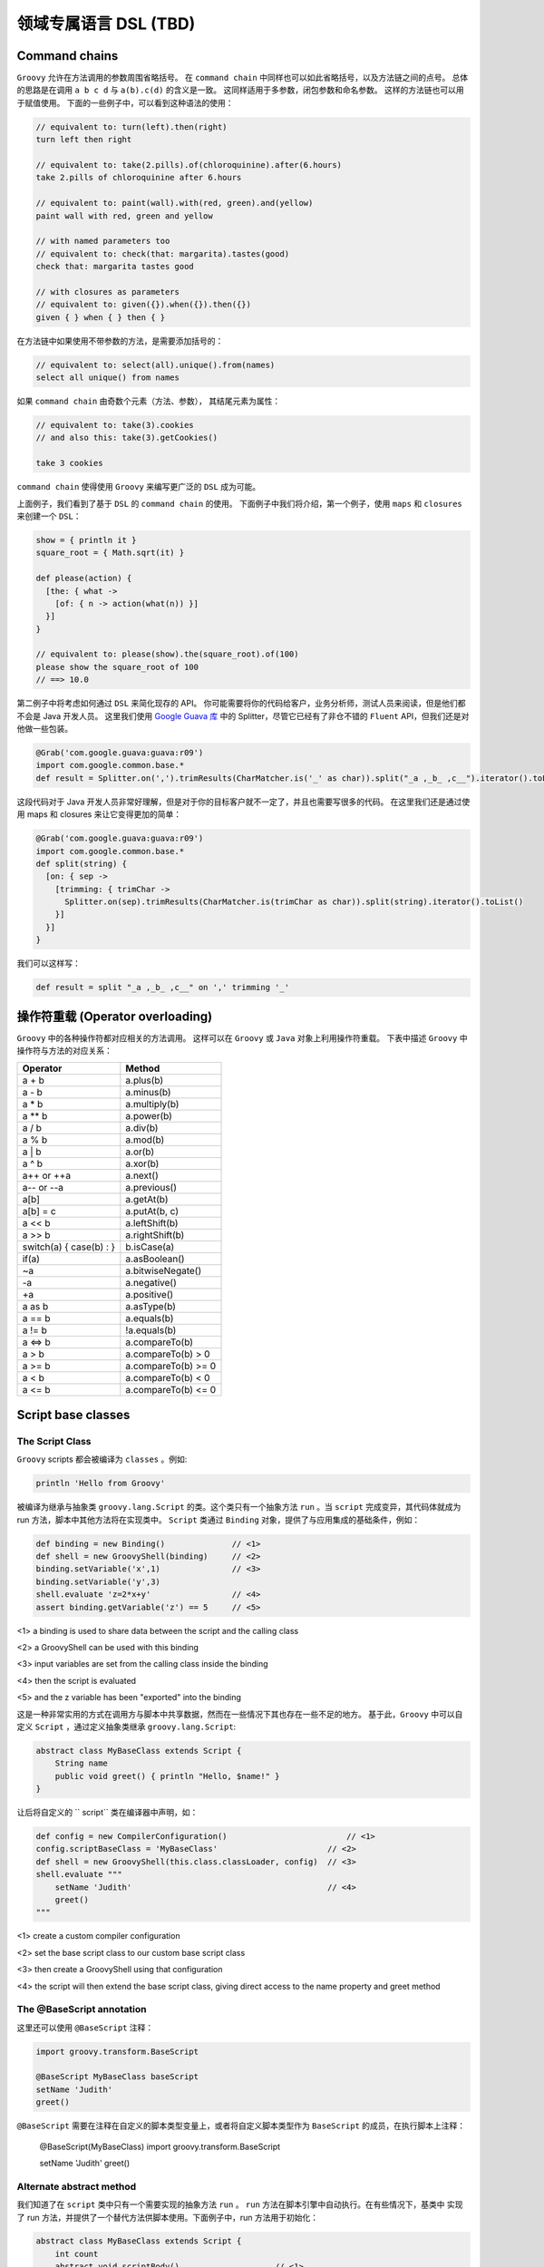 领域专属语言 DSL (TBD)
===========================


Command chains
------------------


``Groovy`` 允许在方法调用的参数周围省略括号。
在 ``command chain`` 中同样也可以如此省略括号，以及方法链之间的点号。
总体的思路是在调用 ``a b c d`` 与 ``a(b).c(d)`` 的含义是一致。
这同样适用于多参数，闭包参数和命名参数。
这样的方法链也可以用于赋值使用。
下面的一些例子中，可以看到这种语法的使用：

.. code-block:: groovy

	// equivalent to: turn(left).then(right)
	turn left then right

	// equivalent to: take(2.pills).of(chloroquinine).after(6.hours)
	take 2.pills of chloroquinine after 6.hours

	// equivalent to: paint(wall).with(red, green).and(yellow)
	paint wall with red, green and yellow

	// with named parameters too
	// equivalent to: check(that: margarita).tastes(good)
	check that: margarita tastes good

	// with closures as parameters
	// equivalent to: given({}).when({}).then({})
	given { } when { } then { }

在方法链中如果使用不带参数的方法，是需要添加括号的：

.. code-block:: groovy

	// equivalent to: select(all).unique().from(names)
	select all unique() from names

如果 ``command chain`` 由奇数个元素（方法、参数），	其结尾元素为属性：

.. code-block:: groovy

	// equivalent to: take(3).cookies
	// and also this: take(3).getCookies()

	take 3 cookies

``command chain`` 使得使用 ``Groovy`` 来编写更广泛的 ``DSL`` 成为可能。

上面例子，我们看到了基于 ``DSL`` 的 ``command chain`` 的使用。
下面例子中我们将介绍，第一个例子，使用 ``maps`` 和 ``closures`` 来创建一个 ``DSL``：
 
.. code-block::  groovy
 
	show = { println it }
	square_root = { Math.sqrt(it) }

	def please(action) {
	  [the: { what ->
	    [of: { n -> action(what(n)) }]
	  }]
	}

	// equivalent to: please(show).the(square_root).of(100)
	please show the square_root of 100
	// ==> 10.0

第二例子中将考虑如何通过 ``DSL`` 来简化现存的 API。
你可能需要将你的代码给客户，业务分析师，测试人员来阅读，但是他们都不会是 Java 开发人员。
这里我们使用 `Google Guava 库 <https://github.com/google/guava>`_ 中的 Splitter，尽管它已经有了非仓不错的 ``Fluent`` API，但我们还是对他做一些包装。

.. code-block::  groovy

	@Grab('com.google.guava:guava:r09')
	import com.google.common.base.*
	def result = Splitter.on(',').trimResults(CharMatcher.is('_' as char)).split("_a ,_b_ ,c__").iterator().toList()

这段代码对于 Java 开发人员非常好理解，但是对于你的目标客户就不一定了，并且也需要写很多的代码。
在这里我们还是通过使用 maps 和 closures 来让它变得更加的简单：

.. code-block:: groovy

	@Grab('com.google.guava:guava:r09')
	import com.google.common.base.*
	def split(string) {
	  [on: { sep ->
	    [trimming: { trimChar ->
	      Splitter.on(sep).trimResults(CharMatcher.is(trimChar as char)).split(string).iterator().toList()
	    }]
	  }]
	}

我们可以这样写：

.. code-block:: groovy


	def result = split "_a ,_b_ ,c__" on ',' trimming '_'


操作符重载 (Operator overloading)
-----------------------------------

``Groovy`` 中的各种操作符都对应相关的方法调用。
这样可以在 ``Groovy`` 或 ``Java`` 对象上利用操作符重载。
下表中描述 ``Groovy`` 中操作符与方法的对应关系：

+--------------------------+---------------------+
| Operator                 | Method              |
+==========================+=====================+
| a + b                    | a.plus(b)           |
+--------------------------+---------------------+
| a - b                    | a.minus(b)          |
+--------------------------+---------------------+
| a * b                    | a.multiply(b)       |
+--------------------------+---------------------+
| a ** b                   |    a.power(b)       |
+--------------------------+---------------------+
| a / b                    |    a.div(b)         |
+--------------------------+---------------------+
| a % b                    |    a.mod(b)         |
+--------------------------+---------------------+
| a | b                    |    a.or(b)          |
+--------------------------+---------------------+
| a ^ b                    |   a.xor(b)          | 
+--------------------------+---------------------+
| a++ or ++a               |    a.next()         |
+--------------------------+---------------------+
| a-- or --a               |    a.previous()     |
+--------------------------+---------------------+
|a[b]                      |    a.getAt(b)       |
+--------------------------+---------------------+
| a[b] = c                 |  a.putAt(b, c)      |
+--------------------------+---------------------+
| a << b                   |  a.leftShift(b)     |
+--------------------------+---------------------+
| a >> b                   |  a.rightShift(b)    |
+--------------------------+---------------------+
| switch(a) { case(b) : }  |  b.isCase(a)        |
+--------------------------+---------------------+
| if(a)                    |    a.asBoolean()    |
+--------------------------+---------------------+
| ~a                       |  a.bitwiseNegate()  |
+--------------------------+---------------------+
| -a                       |    a.negative()     |
+--------------------------+---------------------+
| +a                       |    a.positive()     |
+--------------------------+---------------------+
| a as b                   |    a.asType(b)      |
+--------------------------+---------------------+
| a == b                   |    a.equals(b)      |
+--------------------------+---------------------+
| a != b                   | !a.equals(b)        |
+--------------------------+---------------------+
| a <=> b                  |    a.compareTo(b)   |
+--------------------------+---------------------+
| a > b                    | a.compareTo(b) > 0  |
+--------------------------+---------------------+
| a >= b                   |a.compareTo(b) >= 0  |  
+--------------------------+---------------------+
| a < b                    |a.compareTo(b) < 0   |
+--------------------------+---------------------+
| a <= b                   |a.compareTo(b) <= 0  |
+--------------------------+---------------------+


Script base classes
------------------------

The Script Class
^^^^^^^^^^^^^^^^

``Groovy`` scripts 都会被编译为 ``classes`` 。例如:

.. code-block:: groovy

	println 'Hello from Groovy'

被编译为继承与抽象类 ``groovy.lang.Script`` 的类。这个类只有一个抽象方法 ``run`` 。当 ``script`` 完成变异，其代码体就成为 run 方法，脚本中其他方法将在实现类中。
``Script`` 类通过  ``Binding`` 对象，提供了与应用集成的基础条件，例如：

.. code-block:: groovy

	def binding = new Binding()              // <1>        
	def shell = new GroovyShell(binding)     // <2>
	binding.setVariable('x',1)               // <3>
	binding.setVariable('y',3)
	shell.evaluate 'z=2*x+y'                 // <4>
	assert binding.getVariable('z') == 5     // <5>

<1> a binding is used to share data between the script and the calling class

<2> a GroovyShell can be used with this binding

<3> input variables are set from the calling class inside the binding

<4> then the script is evaluated

<5> and the z variable has been "exported" into the binding

这是一种非常实用的方式在调用方与脚本中共享数据，然而在一些情况下其也存在一些不足的地方。
基于此，``Groovy`` 中可以自定义 ``Script`` ，通过定义抽象类继承 ``groovy.lang.Script``:

.. code-block:: groovy

	abstract class MyBaseClass extends Script {
	    String name
	    public void greet() { println "Hello, $name!" }
	}

让后将自定义的 ``	script`` 类在编译器中声明，如：

.. code-block:: groovy

	def config = new CompilerConfiguration()     		         // <1>                           
	config.scriptBaseClass = 'MyBaseClass'                       // <2>           
	def shell = new GroovyShell(this.class.classLoader, config)  // <3>           
	shell.evaluate """
	    setName 'Judith'                                         // <4>           
	    greet()
	"""

<1> create a custom compiler configuration

<2> set the base script class to our custom base script class

<3> then create a GroovyShell using that configuration

<4> the script will then extend the base script class, giving direct access to the name property and greet method


The @BaseScript annotation
^^^^^^^^^^^^^^^^^^^^^^^^^^

这里还可以使用 ``@BaseScript`` 注释：

.. code-block:: groovy

	import groovy.transform.BaseScript

	@BaseScript MyBaseClass baseScript
	setName 'Judith'
	greet()

``@BaseScript`` 需要在注释在自定义的脚本类型变量上，或者将自定义脚本类型作为 ``BaseScript`` 的成员，在执行脚本上注释：

	@BaseScript(MyBaseClass)
	import groovy.transform.BaseScript

	setName 'Judith'
	greet()


Alternate abstract method
^^^^^^^^^^^^^^^^^^^^^^^^^
我们知道了在 ``script`` 类中只有一个需要实现的抽象方法 ``run`` 。 ``run`` 方法在脚本引擎中自动执行。在有些情况下，基类中
实现了 run 方法，并提供了一个替代方法供脚本使用。下面例子中，run 方法用于初始化：

.. code-block:: groovy

	abstract class MyBaseClass extends Script {
	    int count
	    abstract void scriptBody()                    // <1>                      
	    def run() { 
	        count++                                   // <2>          
	        scriptBody()                              // <3>         
	        count                                     // <4>         
	    }
	}

<1> the base script class should define one (and only one) abstract method

<2> the run method can be overriden and perform a task before executing the script body

<3> run calls the abstract scriptBody method which will delegate to the user script

<4> then it can return something else than the value from the script

If you execute this code:

.. code-block:: groovy

	def result = shell.evaluate """
	    println 'Ok'
	"""
	assert result == 1

你会看到脚本执行后，run 方法将返回 ``1``。
使用 ``parse`` 替代 ``evaluate`` 执行，将会更加清晰，这样可以在同一脚本上执行多次 run 方法：

.. code-block:: groovy

	def script = shell.parse("println 'Ok'")
	assert script.run() == 1
	assert script.run() == 2


Adding properties to numbers
----------------------------	

In Groovy number types are considered equal to any other types.

这样可以通过添加属性或方法来增强 ``numbers``。这样在处理数量计算上会非常便利。详细的增强方式可以查看章节 `extension modules <http://docs.groovy-lang.org/latest/html/documentation/core-metaprogramming.html#_extension_modules>`_ 和 `categories <http://docs.groovy-lang.org/latest/html/documentation/core-metaprogramming.html#categories>`_

这里我们使用 ``TimeCategory``:
 
.. code-block:: groovy

	use(TimeCategory)  {
	    println 1.minute.from.now       		// <1>
	    println 10.hours.ago

	    def someDate = new Date()               // <2> 
	    println someDate - 3.months
	}

<1> using the TimeCategory, a property minute is added to the Integer class

<2> similarily, the months method returns a groovy.time.DatumDependentDuration which can be used in calculus

``Categories`` 是词汇绑定，使得其非常适合定义内部 DSL.


@DelegatesTo
------------

编译期代理策略
^^^^^^^^^^^^^^^^^^

@groovy.lang.DelegatesTo is a documentation and compile-time annotation aimed at:

documenting APIs that use closures as arguments

providing type information for the static type checker and compiler

The Groovy language is a platform of choice for building DSLs. Using closures, it’s quite easy to create custom control structures, as well as it is simple to create builders. Imagine that you have the following code:

``Groovy`` 语言是平台选择来构建 ``DSLs``。使用闭包可以很容易的创建自定义的结构。 想象下面的代码：

.. code-block:: groovy

	email {
	    from 'dsl-guru@mycompany.com'
	    to 'john.doe@waitaminute.com'
	    subject 'The pope has resigned!'
	    body {
	        p 'Really, the pope has resigned!'
	    }
	}

使用构建者策略来实现，使用命名为 ``email`` 方法来接收	一个闭包参数。该方法将代理后续方法（from , to, subject, body）的调用。
body 作为一个方法接收闭包参数，同样也使用构建者策略。

实现构建者通常可以使用下面方式：

.. code-block:: groovy

	def email(Closure cl) {
	    def email = new EmailSpec()
	    def code = cl.rehydrate(email, this, this)
	    code.resolveStrategy = Closure.DELEGATE_ONLY
	    code()
	}

``EmailSpec`` 实现了 ``from, to, ...`` 一系列方法。调用 ``rehydrate`` 拷贝一份闭包用于设置 ``delegate`` , ``owner`` 以及 ``thisObject`` 。
当设置 ``DELEGATE_ONLY`` 时，设置 owner 与 this 就不是很重要，这种情况下只处理闭包的代理。

.. code-block:: groovy

	class EmailSpec {
	    void from(String from) { println "From: $from"}
	    void to(String... to) { println "To: $to"}
	    void subject(String subject) { println "Subject: $subject"}
	    void body(Closure body) {
	        def bodySpec = new BodySpec()
	        def code = body.rehydrate(bodySpec, this, this)
	        code.resolveStrategy = Closure.DELEGATE_ONLY
	        code()
	    }
	}

``EmailSpec`` 中 body 方法接收一个闭包，先拷贝，再执行。
这种方式在 ``Groovy`` 中被称为构建者模式。

One of the problems with the code that we’ve shown is that the user of the email method doesn’t have any information about the methods that he’s allowed to call inside the closure. The only possible information is from the method documentation. There are two issues with this: first of all, documentation is not always written, and if it is, it’s not always available (javadoc not downloaded, for example). Second, it doesn’t help IDEs. What would be really interesting, here, is for IDEs to help the developer by suggesting, once they are in the closure body, methods that exist on the email class.

Moreover, if the user calls a method in the closure which is not defined by the EmailSpec class, the IDE should at least issue a warning (because it’s very likely that it will break at runtime).

One more problem with the code above is that it is not compatible with static type checking. Type checking would let the user know if a method call is authorized at compile time instead of runtime, but if you try to perform type checking on this code:

.. code-block:: groovy

	email {
	    from 'dsl-guru@mycompany.com'
	    to 'john.doe@waitaminute.com'
	    subject 'The pope has resigned!'
	    body {
	        p 'Really, the pope has resigned!'
	    }
	}

Then the type checker will know that there’s an email method accepting a Closure, but it will complain for every method call inside the closure, because from, for example, is not a method which is defined in the class. Indeed, it’s defined in the EmailSpec class and it has absolutely no hint to help it knowing that the closure delegate will, at runtime, be of type EmailSpec:

.. code-block:: groovy

	@groovy.transform.TypeChecked
	void sendEmail() {
	    email {
	        from 'dsl-guru@mycompany.com'
	        to 'john.doe@waitaminute.com'
	        subject 'The pope has resigned!'
	        body {
	            p 'Really, the pope has resigned!'
	        }
	    }
	}

will fail compilation with errors like this one:

.. note:: 

	[Static type checking] - Cannot find matching method MyScript#from(java.lang.String). Please check if the declared type is right and if the method exists.
	 @ line 31, column 21.
	                       from 'dsl-guru@mycompany.com'


@DelegatesTo
^^^^^^^^^^^^^^^

For those reasons, Groovy 2.1 introduced a new annotation named @DelegatesTo. The goal of this annotation is to solve both the documentation issue, that will let your IDE know about the expected methods in the closure body, and it will also solve the type checking issue, by giving hints to the compiler about what are the potential receivers of method calls in the closure body.

The idea is to annotate the Closure parameter of the email method:

.. code-block:: groovy

	def email(@DelegatesTo(EmailSpec) Closure cl) {
	    def email = new EmailSpec()
	    def code = cl.rehydrate(email, this, this)
	    code.resolveStrategy = Closure.DELEGATE_ONLY
	    code()
	}

What we’ve done here is telling the compiler (or the IDE) that when the method will be called with a closure, the delegate of this closure will be set to an object of type email. But there is still a problem: the default delegation strategy is not the one which is used in our method. So we will give more information and tell the compiler (or the IDE) that the delegation strategy is also changed:

.. code-block:: groovy

	def email(@DelegatesTo(strategy=Closure.DELEGATE_ONLY, value=EmailSpec) Closure cl) {
	    def email = new EmailSpec()
	    def code = cl.rehydrate(email, this, this)
	    code.resolveStrategy = Closure.DELEGATE_ONLY
	    code()
	}

Now, both the IDE and the type checker (if you are using @TypeChecked) will be aware of the delegate and the delegation strategy. This is very nice because it will both allow the IDE to provide smart completion, but it will also remove errors at compile time that exist only because the behaviour of the program is normally only known at runtime!

The following code will now pass compilation:

.. code-block:: groovy

	@TypeChecked
	void doEmail() {
	    email {
	        from 'dsl-guru@mycompany.com'
	        to 'john.doe@waitaminute.com'
	        subject 'The pope has resigned!'
	        body {
	            p 'Really, the pope has resigned!'
	        }
	    }
	}


DelegatesTo modes
^^^^^^^^^^^^^^^^^


@DelegatesTo supports multiple modes that we will describe with examples in this section.


Simple delegation
""""""""""""""""""""""


In this mode, the only mandatory parameter is the value which says to which class we delegate calls. Nothing more. We’re telling the compiler that the type of the delegate will always be of the type documented by @DelegatesTo (note that it can be a subclass, but if it is, the methods defined by the subclass will not be visible to the type checker).

.. code-block:: groovy

	void body(@DelegatesTo(BodySpec) Closure cl) {
	    // ...
	}


Delegation strategy
"""""""""""""""""""""

In this mode, you must specify both the delegate class and a delegation strategy. This must be used if the closure will not be called with the default delegation strategy, which is Closure.OWNER_FIRST.

.. code-block:: groovy

	void body(@DelegatesTo(strategy=Closure.DELEGATE_ONLY, value=BodySpec) Closure cl) {
	    // ...
	}


Delegate to parameter
""""""""""""""""""""""


In this variant, we will tell the compiler that we are delegating to another parameter of the method. Take the following code:

.. code-block:: groovy

	def exec(Object target, Closure code) {
	   def clone = code.rehydrate(target, this, this)
	   clone()
	}

Here, the delegate which will be used is not created inside the exec method. In fact, we take an argument of the method and delegate to it. Usage may look like this:

.. code-block:: groovy

	def email = new Email()
	exec(email) {
	   from '...'
	   to '...'
	   send()
	}

Each of the method calls are delegated to the email parameter. This is a widely used pattern which is also supported by @DelegatesTo using a companion annotation:

.. code-block:: groovy

	def exec(@DelegatesTo.Target Object target, @DelegatesTo Closure code) {
	   def clone = code.rehydrate(target, this, this)
	   clone()
	}

A closure is annotated with @DelegatesTo, but this time, without specifying any class. Instead, we’re annotating another parameter with @DelegatesTo.Target. The type of the delegate is then determined at compile time. One could think that we are using the parameter type, which in this case is Object but this is not true. Take this code:

.. code-block:: groovy

	class Greeter {
	   void sayHello() { println 'Hello' }
	}
	def greeter = new Greeter()
	exec(greeter) {
	   sayHello()
	}

Remember that this works out of the box without having to annotate with @DelegatesTo. However, to make the IDE aware of the delegate type, or the type checker aware of it, we need to add @DelegatesTo. And in this case, it will now that the Greeter variable is of type Greeter, so it will not report errors on the sayHello method even if the exec method doesn’t explicitly define the target as of type Greeter. This is a very powerful feature, because it prevents you from writing multiple versions of the same exec method for different receiver types!

In this mode, the @DelegatesTo annotation also supports the strategy parameter that we’ve described upper.

5.3.4. Multiple closures

In the previous example, the exec method accepted only one closure, but you may have methods that take multiple closures:

void fooBarBaz(Closure foo, Closure bar, Closure baz) {
    ...
}
Then nothing prevents you from annotating each closure with @DelegatesTo:

class Foo { void foo(String msg) { println "Foo ${msg}!" } }
class Bar { void bar(int x) { println "Bar ${x}!" } }
class Baz { void baz(Date d) { println "Baz ${d}!" } }

void fooBarBaz(@DelegatesTo(Foo) Closure foo, @DelegatesTo(Bar) Closure bar, @DelegatesTo(Baz) Closure baz) {
   ...
}
But more importantly, if you have multiple closures and multiple arguments, you can use several targets:

void fooBarBaz(
    @DelegatesTo.Target('foo') foo,
    @DelegatesTo.Target('bar') bar,
    @DelegatesTo.Target('baz') baz,

    @DelegatesTo(target='foo') Closure cl1,
    @DelegatesTo(target='bar') Closure cl2,
    @DelegatesTo(target='baz') Closure cl3) {
    cl1.rehydrate(foo, this, this).call()
    cl2.rehydrate(bar, this, this).call()
    cl3.rehydrate(baz, this, this).call()
}

def a = new Foo()
def b = new Bar()
def c = new Baz()
fooBarBaz(
    a, b, c,
    { foo('Hello') },
    { bar(123) },
    { baz(new Date()) }
)
At this point, you may wonder why we don’t use the parameter names as references. The reason is that the information (the parameter name) is not always available (it’s a debug-only information), so it’s a limitation of the JVM.
5.3.5. Delegating to a generic type

In some situations, it is interesting to instruct the IDE or the compiler that the delegate type will not be a parameter but a generic type. Imagine a configurator that runs on a list of elements:

public <T> void configure(List<T> elements, Closure configuration) {
   elements.each { e->
      def clone = configuration.rehydrate(e, this, this)
      clone.resolveStrategy = Closure.DELEGATE_FIRST
      clone.call()
   }
}
Then this method can be called with any list like this:

@groovy.transform.ToString
class Realm {
   String name
}
List<Realm> list = []
3.times { list << new Realm() }
configure(list) {
   name = 'My Realm'
}
assert list.every { it.name == 'My Realm' }
To let the type checker and the IDE know that the configure method calls the closure on each element of the list, you need to use @DelegatesTo differently:

public <T> void configure(
    @DelegatesTo.Target List<T> elements,
    @DelegatesTo(strategy=Closure.DELEGATE_FIRST, genericTypeIndex=0) Closure configuration) {
   def clone = configuration.rehydrate(e, this, this)
   clone.resolveStrategy = Closure.DELEGATE_FIRST
   clone.call()
}
@DelegatesTo takes an optional genericTypeIndex argument that tells what is the index of the generic type that will be used as the delegate type. This must be used in conjunction with @DelegatesTo.Target and the index starts at 0. In the example above, that means that the delegate type is resolved against List<T>, and since the generic type at index 0 is T and inferred as a Realm, the type checker infers that the delegate type will be of type Realm.

We’re using a genericTypeIndex instead of a placeholder (T) because of JVM limitations.
5.3.6. Delegating to an arbitrary type

It is possible that none of the options above can represent the type you want to delegate to. For example, let’s define a mapper class which is parametrized with an object and defines a map method which returns an object of another type:

class Mapper<T,U> {                             
    final T value                               
    Mapper(T value) { this.value = value }
    U map(Closure<U> producer) {                
        producer.delegate = value
        producer()
    }
}
The mapper class takes two generic type arguments: the source type and the target type
The source object is stored in a final field
The map method asks to convert the source object to a target object
As you can see, the method signature from map does not give any information about what object will be manipulated by the closure. Reading the method body, we know that it will be the value which is of type T, but T is not found in the method signature, so we are facing a case where none of the available options for @DelegatesTo is suitable. For example, if we try to statically compile this code:

def mapper = new Mapper<String,Integer>('Hello')
assert mapper.map { length() } == 5
Then the compiler will fail with:

Static type checking] - Cannot find matching method TestScript0#length()
In that case, you can use the type member of the @DelegatesTo annotation to reference T as a type token:

class Mapper<T,U> {
    final T value
    Mapper(T value) { this.value = value }
    U map(@DelegatesTo(type="T") Closure<U> producer) {  
        producer.delegate = value
        producer()
    }
}
The @DelegatesTo annotation references a generic type which is not found in the method signature
Note that you are not limited to generic type tokens. The type member can be used to represent complex types, such as List<T> or Map<T,List<U>>. The reason why you should use that in last resort is that the type is only checked when the type checker finds usage of @DelegatesTo, not when the annotated method itself is compiled. This means that type safety is only ensured at the call site. Additionally, compilation will be slower (though probably unnoticeable for most cases).

6. Compilation customizers

6.1. Introduction

Whether you are using groovyc to compile classes or a GroovyShell, for example, to execute scripts, under the hood, a compiler configuration is used. This configuration holds information like the source encoding or the classpath but it can also be used to perform more operations like adding imports by default, applying AST transformations transparently or disabling global AST transformations.

The goal of compilation customizers is to make those common tasks easy to implement. For that, the CompilerConfiguration class is the entry point. The general schema will always be based on the following code:

import org.codehaus.groovy.control.CompilerConfiguration
// create a configuration
def config = new CompilerConfiguration()
// tweak the configuration
config.addCompilationCustomizers(...)
// run your script
def shell = new GroovyShell(config)
shell.evaluate(script)
Compilation customizers must extend the org.codehaus.groovy.control.customizers.CompilationCustomizer class. A customizer works:

on a specific compilation phase

on every class node being compiled

You can implement your own compilation customizer but Groovy includes some of the most common operations.

6.2. Import customizer

Using this compilation customizer, your code will have imports added transparently. This is in particular useful for scripts implementing a DSL where you want to avoid users from having to write imports. The import customizer will let you add all the variants of imports the Groovy language allows, that is:

class imports, optionally aliased

star imports

static imports, optionally aliased

static star imports

import org.codehaus.groovy.control.customizers.ImportCustomizer

def icz = new ImportCustomizer()
// "normal" import
icz.addImports('java.util.concurrent.atomic.AtomicInteger', 'java.util.concurrent.ConcurrentHashMap')
// "aliases" import
icz.addImport('CHM', 'java.util.concurrent.ConcurrentHashMap')
// "static" import
icz.addStaticImport('java.lang.Math', 'PI') // import static java.lang.Math.PI
// "aliased static" import
icz.addStaticImport('pi', 'java.lang.Math', 'PI') // import static java.lang.Math.PI as pi
// "star" import
icz.addStarImports 'java.util.concurrent' // import java.util.concurrent.*
// "static star" import
icz.addStaticStars 'java.lang.Math' // import static java.lang.Math.*
A detailed description of all shortcuts can be found in org.codehaus.groovy.control.customizers.ImportCustomizer

6.3. AST transformation customizer

The AST transformation customizer is meant to apply AST transformations transparently. Unlike global AST transformations that apply on every class beeing compiled as long as the transform is found on classpath (which has drawbacks like increasing the compilation time or side effects due to transformations applied where they should not), the customizer will allow you to selectively apply a transform only for specific scripts or classes.

As an example, let’s say you want to be able to use @Log in a script. The problem is that @Log is normally applied on a class node and a script, by definition, doesn’t require one. But implementation wise, scripts are classes, it’s just that you cannot annotate this implicit class node with @Log. Using the AST customizer, you have a workaround to do it:

import org.codehaus.groovy.control.customizers.ASTTransformationCustomizer
import groovy.util.logging.Log

def acz = new ASTTransformationCustomizer(Log)
config.addCompilationCustomizers(acz)
That’s all! Internally, the @Log AST transformation is applied to every class node in the compilation unit. This means that it will be applied to the script, but also to classes defined within the script.

If the AST transformation that you are using accepts parameters, you can use parameters in the constructor too:

def acz = new ASTTransformationCustomizer(Log, value: 'LOGGER')
// use name 'LOGGER' instead of the default 'log'
config.addCompilationCustomizers(acz)
As the AST transformation customizers works with objects instead of AST nodes, not all values can be converted to AST transformation parameters. For example, primitive types are converted to ConstantExpression (that is LOGGER is converted to new ConstantExpression('LOGGER'), but if your AST transformation takes a closure as an argument, then you have to give it a ClosureExpression, like in the following example:

def configuration = new CompilerConfiguration()
def expression = new AstBuilder().buildFromCode(CompilePhase.CONVERSION) { -> true }.expression[0]
def customizer = new ASTTransformationCustomizer(ConditionalInterrupt, value: expression, thrown: SecurityException)
configuration.addCompilationCustomizers(customizer)
def shell = new GroovyShell(configuration)
shouldFail(SecurityException) {
    shell.evaluate("""
        // equivalent to adding @ConditionalInterrupt(value={true}, thrown: SecurityException)
        class MyClass {
            void doIt() { }
        }
        new MyClass().doIt()
    """)
}
For a complete list of options, please refer to org.codehaus.groovy.control.customizers.ASTTransformationCustomizer

6.4. Secure AST customizer

This customizer will allow the developer of a DSL to restrict the grammar of the language, to prevent users from using some constructs, for example. It is only ``secure'' in that sense only and it is very important to understand that it does not replace a security manager. The only reason for it to exist is to limit the expressiveness of the language. This customizer only works at the AST (abstract syntax tree) level, not at runtime! It can be strange at first glance, but it makes much more sense if you think of Groovy as a platform to build DSLs. You may not want a user to have a complete language at hand. In the example below, we will demonstrate it using an example of language that only allows arithmetic operations, but this customizer allows you to:

allow/disallow creation of closures

allow/disallow imports

allow/disallow package definition

allow/disallow definition of methods

restrict the receivers of method calls

restrict the kind of AST expressions a user can use

restrict the tokens (grammar-wise) a user can use

restrict the types of the constants that can be used in code

For all those features, the secure AST customizer works using either a whitelist (list of elements that are allowed) or a blacklist (list of elements that are disallowed). For each type of feature (imports, tokens, …) you have the choice to use either a whitelist or a blacklist, but you can mix whitelists and blacklists for distinct features. In general, you will choose whitelists (disallow all, allow selected).

import org.codehaus.groovy.control.customizers.SecureASTCustomizer
import static org.codehaus.groovy.syntax.Types.* 

def scz = new SecureASTCustomizer()
scz.with {
    closuresAllowed = false // user will not be able to write closures
    methodDefinitionAllowed = false // user will not be able to define methods
    importsWhitelist = [] // empty whitelist means imports are disallowed
    staticImportsWhitelist = [] // same for static imports
    staticStarImportsWhitelist = ['java.lang.Math'] // only java.lang.Math is allowed
    // the list of tokens the user can find
    // constants are defined in org.codehaus.groovy.syntax.Types
    tokensWhitelist = [ 
            PLUS,
            MINUS,
            MULTIPLY,
            DIVIDE,
            MOD,
            POWER,
            PLUS_PLUS,
            MINUS_MINUS,
            COMPARE_EQUAL,
            COMPARE_NOT_EQUAL,
            COMPARE_LESS_THAN,
            COMPARE_LESS_THAN_EQUAL,
            COMPARE_GREATER_THAN,
            COMPARE_GREATER_THAN_EQUAL,
    ].asImmutable()
    // limit the types of constants that a user can define to number types only
    constantTypesClassesWhiteList = [ 
            Integer,
            Float,
            Long,
            Double,
            BigDecimal,
            Integer.TYPE,
            Long.TYPE,
            Float.TYPE,
            Double.TYPE
    ].asImmutable()
    // method calls are only allowed if the receiver is of one of those types
    // be careful, it's not a runtime type!
    receiversClassesWhiteList = [ 
            Math,
            Integer,
            Float,
            Double,
            Long,
            BigDecimal
    ].asImmutable()
}
use for token types from org.codehaus.groovy.syntax.Types
you can use class literals here
If what the secure AST customizer provides out of the box isn’t enough for your needs, before creating your own compilation customizer, you might be interested in the expression and statement checkers that the AST customizer supports. Basically, it allows you to add custom checks on the AST tree, on expressions (expression checkers) or statements (statement checkers). For this, you must implement org.codehaus.groovy.control.customizers.SecureASTCustomizer.StatementChecker or org.codehaus.groovy.control.customizers.SecureASTCustomizer.ExpressionChecker.

Those interfaces define a single method called isAuthorized, returning a boolean, and taking a Statement (or Expression) as a parameter. It allows you to perform complex logic over expressions or statements to tell if a user is allowed to do it or not.

For example, there’s no predefined configuration flag in the customizer which will let you prevent people from using an attribute expression. Using a custom checker, it is trivial:

def scz = new SecureASTCustomizer()
def checker = { expr ->
    !(expr instanceof AttributeExpression)
} as SecureASTCustomizer.ExpressionChecker
scz.addExpressionCheckers(checker)
Then we can make sure that this works by evaluating a simple script:

new GroovyShell(config).evaluate '''
    class A {
        int val
    }
    
    def a = new A(val: 123)
    a.@val 
'''
will fail compilation
Statements can be checked using org.codehaus.groovy.control.customizers.SecureASTCustomizer.StatementChecker Expressions can be checked using org.codehaus.groovy.control.customizers.SecureASTCustomizer.ExpressionChecker

6.5. Source aware customizer

This customizer may be used as a filter on other customizers. The filter, in that case, is the org.codehaus.groovy.control.SourceUnit. For this, the source aware customizer takes another customizer as a delegate, and it will apply customization of that delegate only and only if predicates on the source unit match.

SourceUnit gives you access to multiple things but in particular the file being compiled (if compiling from a file, of course). It gives you the potential to perform operation based on the file name, for example. Here is how you would create a source aware customizer:

import org.codehaus.groovy.control.customizers.SourceAwareCustomizer
import org.codehaus.groovy.control.customizers.ImportCustomizer

def delegate = new ImportCustomizer()
def sac = new SourceAwareCustomizer(delegate)
Then you can use predicates on the source aware customizer:

// the customizer will only be applied to classes contained in a file name ending with 'Bean'
sac.baseNameValidator = { baseName ->
    baseName.endsWith 'Bean'
}

// the customizer will only be applied to files which extension is '.spec'
sac.extensionValidator = { ext -> ext == 'spec' }

// source unit validation
// allow compilation only if the file contains at most 1 class
sac.sourceUnitValidator = { SourceUnit sourceUnit -> sourceUnit.AST.classes.size() == 1 }

// class validation
// the customizer will only be applied to classes ending with 'Bean'
sac.classValidator = { ClassNode cn -> cn.endsWith('Bean') }
6.6. Customizer builder

If you are using compilation customizers in Groovy code (like the examples above) then you can use an alternative syntax to customize compilation. A builder (org.codehaus.groovy.control.customizers.builder.CompilerCustomizationBuilder) simplifies the creation of customizers using a hierarchical DSL.

import org.codehaus.groovy.control.CompilerConfiguration
import static org.codehaus.groovy.control.customizers.builder.CompilerCustomizationBuilder.withConfig 

def conf = new CompilerConfiguration()
withConfig(conf) {
    // ... 
}
static import of the builder method
configuration goes here
The code sample above shows how to use the builder. A static method, withConfig, takes a closure corresponding to the builder code, and automatically registers compilation customizers to the configuration. Every compilation customizer available in the distribution can be configured this way:

6.6.1. Import customizer

withConfig(configuration) {
   imports { // imports customizer
      normal 'my.package.MyClass' // a normal import
      alias 'AI', 'java.util.concurrent.atomic.AtomicInteger' // an aliased import
      star 'java.util.concurrent' // star imports
      staticMember 'java.lang.Math', 'PI' // static import
      staticMember 'pi', 'java.lang.Math', 'PI' // aliased static import
   }
}
6.6.2. AST transformation customizer

withConfig(conf) {
   ast(Log) 
}

withConfig(conf) {
   ast(Log, value: 'LOGGER') 
}
apply @Log transparently
apply @Log with a different name for the logger
6.6.3. Secure AST customizer

withConfig(conf) {
   secureAst {
       closuresAllowed = false
       methodDefinitionAllowed = false
   }
}
6.6.4. Source aware customizer

withConfig(configuration){
    source(extension: 'sgroovy') {
        ast(CompileStatic) 
    }
}

withConfig(configuration){
    source(extensions: ['sgroovy','sg']) {
        ast(CompileStatic) 
    }
}

withConfig(configuration) {
    source(extensionValidator: { it.name in ['sgroovy','sg']}) {
        ast(CompileStatic) 
    }
}

withConfig(configuration) {
    source(basename: 'foo') {
        ast(CompileStatic) 
    }
}

withConfig(configuration) {
    source(basenames: ['foo', 'bar']) {
        ast(CompileStatic) 
    }
}

withConfig(configuration) {
    source(basenameValidator: { it in ['foo', 'bar'] }) {
        ast(CompileStatic) 
    }
}

withConfig(configuration) {
    source(unitValidator: { unit -> !unit.AST.classes.any { it.name == 'Baz' } }) {
        ast(CompileStatic) 
    }
}
apply CompileStatic AST annotation on .sgroovy files
apply CompileStatic AST annotation on .sgroovy or .sg files
apply CompileStatic AST annotation on files whose name is 'foo'
apply CompileStatic AST annotation on files whose name is 'foo' or 'bar'
apply CompileStatic AST annotation on files that do not contain a class named 'Baz'
6.6.5. Inlining a customizer

Inlined customizer allows you to write a compilation customizer directly, without having to create a class for it.

withConfig(configuration) {
    inline(phase:'CONVERSION') { source, context, classNode ->  
        println "visiting $classNode"                           
    }
}
define an inlined customizer which will execute at the CONVERSION phase
prints the name of the class node being compiled
6.6.6. Multiple customizers

Of course, the builder allows you to define multiple customizers at once:

withConfig(configuration) {
   ast(ToString)
   ast(EqualsAndHashCode)
}
6.7. Config script flag

So far, we have described how you can customize compilation using a CompilationConfiguration class, but this is only possible if you embed Groovy and that you create your own instances of CompilerConfiguration (then use it to create a GroovyShell, GroovyScriptEngine, …).

If you want it to be applied on the classes you compile with the normal Groovy compiler (that is to say with  groovyc, ant or gradle, for example), it is possible to use a compilation flag named configscript that takes a Groovy configuration script as argument.

This script gives you access to the CompilerConfiguration instance before the files are compiled (exposed into the configuration script as a variable named configuration), so that you can tweak it.

It also transparently integrates the compiler configuration builder above. As an example, let’s see how you would activate static compilation by default on all classes.

6.7.1. Static compilation by default

Normally, classes in Groovy are compiled with a dynamic runtime. You can activate static compilation by placing an annotation named @CompileStatic on any class. Some people would like to have this mode activated by default, that is to say not having to annotated classes. Using configscript, this is possible. First of all, you need to create a file named config.groovy into src/conf with the following contents:

withConfig(configuration) { 
   ast(groovy.transform.CompileStatic)
}
configuration references a CompilerConfiguration instance
That is actually all you need. You don’t have to import the builder, it’s automatically exposed in the script. Then, compile your files using the following command line:

groovyc -configscript src/conf/config.groovy src/main/groovy/MyClass.groovy
We strongly recommend you to separate configuration files from classes, hence why we suggest using the src/main and src/conf directories above.

6.8. AST transformations

If:

runtime metaprogramming doesn’t allow you do do what you want

you need to improve the performance of the execution of your DSLs

you want to leverage the same syntax as Groovy but with different semantics

you want to improve support for type checking in your DSLs

Then AST transformations are the way to go. Unlike the techniques used so far, AST transformations are meant to change or generate code before it is compiled to bytecode. AST transformations are capable of adding new methods at compile time for example, or totally changing the body of a method based on your needs. They are a very powerful tool but also come at the price of not being easy to write. For more information about AST transformations, please take a look at the compile-time metaprogramming section of this manual.

7. Custom type checking extensions

It may be interesting, in some circumstances, to provide feedback about wrong code to the user as soon as possible, that is to say when the DSL script is compiled, rather than having to wait for the execution of the script. However, this is not often possible with dynamic code. Groovy actually provides a practical answer to this known as type checking extensions.

8. Builders

(TBD)

8.1. Creating a builder

(TBD)

8.1.1. BuilderSupport

(TBD)

8.1.2. FactoryBuilderSupport

(TBD)

8.2. Existing builders

(TBD)

8.2.1. MarkupBuilder

See Creating Xml - MarkupBuilder.

8.2.2. StreamingMarkupBuilder

See Creating Xml - StreamingMarkupBuilder.

8.2.3. SaxBuilder

A builder for generating Simple API for XML (SAX) events.

If you have the following SAX handler:

class LogHandler extends org.xml.sax.helpers.DefaultHandler {

    String log = ''

    void startElement(String uri, String localName, String qName, org.xml.sax.Attributes attributes) {
        log += "Start Element: $localName, "
    }

    void endElement(String uri, String localName, String qName) {
        log += "End Element: $localName, "
    }
}
You can use SaxBuilder to generate SAX events for the handler like this:

def handler = new LogHandler()
def builder = new groovy.xml.SAXBuilder(handler)

builder.root() {
    helloWorld()
}
And then check that everything worked as expected:

assert handler.log == 'Start Element: root, Start Element: helloWorld, End Element: helloWorld, End Element: root, '
8.2.4. StaxBuilder

A Groovy builder that works with Streaming API for XML (StAX) processors.

Here is a simple example using the StAX implementation of Java to generate XML:

def factory = javax.xml.stream.XMLOutputFactory.newInstance()
def writer = new StringWriter()
def builder = new groovy.xml.StaxBuilder(factory.createXMLStreamWriter(writer))

builder.root(attribute:1) {
    elem1('hello')
    elem2('world')
}

assert writer.toString() == '<?xml version="1.0" ?><root attribute="1"><elem1>hello</elem1><elem2>world</elem2></root>'
An external library such as Jettison can be used as follows:

@Grab('org.codehaus.jettison:jettison:1.3.3')
import org.codehaus.jettison.mapped.*

def writer = new StringWriter()
def mappedWriter = new MappedXMLStreamWriter(new MappedNamespaceConvention(), writer)
def builder = new groovy.xml.StaxBuilder(mappedWriter)

builder.root(attribute:1) {
     elem1('hello')
     elem2('world')
}

assert writer.toString() == '{"root":{"@attribute":"1","elem1":"hello","elem2":"world"}}'
8.2.5. DOMBuilder

A builder for parsing HTML, XHTML and XML into a W3C DOM tree.

For example this XML String:

String recordsXML = '''
    <records>
      <car name='HSV Maloo' make='Holden' year='2006'>
        <country>Australia</country>
        <record type='speed'>Production Pickup Truck with speed of 271kph</record>
      </car>
      <car name='P50' make='Peel' year='1962'>
        <country>Isle of Man</country>
        <record type='size'>Smallest Street-Legal Car at 99cm wide and 59 kg in weight</record>
      </car>
      <car name='Royale' make='Bugatti' year='1931'>
        <country>France</country>
        <record type='price'>Most Valuable Car at $15 million</record>
      </car>
    </records>'''
Can be parsed into a DOM tree with a DOMBuilder like this:

def reader = new StringReader(recordsXML)
def doc = groovy.xml.DOMBuilder.parse(reader)
And then processed further e.g. by using DOMCategory:

def records = doc.documentElement
use(groovy.xml.dom.DOMCategory) {
    assert records.car.size() == 3
}
8.2.6. NodeBuilder

NodeBuilder is used for creating nested trees of Node objects for handling arbitrary data. To create a simple user list you use a NodeBuilder like this:

def nodeBuilder = new NodeBuilder()
def userlist = nodeBuilder.userlist {
    user(id: '1', firstname: 'John', lastname: 'Smith') {
        address(type: 'home', street: '1 Main St.', city: 'Springfield', state: 'MA', zip: '12345')
        address(type: 'work', street: '2 South St.', city: 'Boston', state: 'MA', zip: '98765')
    }
    user(id: '2', firstname: 'Alice', lastname: 'Doe')
}
Now you can process the data further, e.g. by using GPath expressions:

assert userlist.user.@firstname.join(', ') == 'John, Alice'
assert userlist.user.find { it.@lastname == 'Smith' }.address.size() == 2
8.2.7. JsonBuilder

Groovys JsonBuilder makes it easy to create Json. For example to create this Json string:

String carRecords = '''
    {
        "records": {
        "car": {
            "name": "HSV Maloo",
            "make": "Holden",
            "year": 2006,
            "country": "Australia",
            "record": {
              "type": "speed",
              "description": "production pickup truck with speed of 271kph"
            }
          }
      }
    }
'''
you can use a JsonBuilder like this:

JsonBuilder builder = new JsonBuilder()
builder.records {
  car {
        name 'HSV Maloo'
        make 'Holden'
        year 2006
        country 'Australia'
        record {
            type 'speed'
            description 'production pickup truck with speed of 271kph'
        }
  }
}
String json = JsonOutput.prettyPrint(builder.toString())
We use JsonUnit to check that the builder produced the expected result:

JsonAssert.assertJsonEquals(json, carRecords)
8.2.8. StreamingJsonBuilder

Unlike JsonBuilder which creates a data structure in memory, which is handy in those situations where you want to alter the structure programmatically before output, StreamingJsonBuilder directly streams to a writer without any intermediate memory data structure. If you do not need to modify the structure and want a more memory-efficient approach, use StreamingJsonBuilder.

The usage of StreamingJsonBuilder is similar to JsonBuilder. In order to create this Json string:

String carRecords = '''
    {
        "records": {
        "car": {
            "name": "HSV Maloo",
            "make": "Holden",
            "year": 2006,
            "country": "Australia",
            "record": {
              "type": "speed",
              "description": "production pickup truck with speed of 271kph"
            }
          }
      }
    }
'''
you use a StreamingJsonBuilder like this:

StringWriter writer = new StringWriter()
StreamingJsonBuilder builder = new StreamingJsonBuilder(writer)
builder.records {
  car {
        name 'HSV Maloo'
        make 'Holden'
        year 2006
        country 'Australia'
        record {
            type 'speed'
            description 'production pickup truck with speed of 271kph'
        }
  }
}
String json = JsonOutput.prettyPrint(writer.toString())
We use JsonUnit to check the expected result:

JsonAssert.assertJsonEquals(json, carRecords)
8.2.9. SwingBuilder

SwingBuilder allows you to create full-fledged Swing GUIs in a declarative and concise fashion. It accomplishes this by employing a common idiom in Groovy, builders. Builders handle the busywork of creating complex objects for you, such as instantiating children, calling Swing methods, and attaching these children to their parents. As a consequence, your code is much more readable and maintainable, while still allowing you access to the full range of Swing components.

Here’s a simple example of using SwingBuilder:

import groovy.swing.SwingBuilder
import java.awt.BorderLayout as BL

count = 0
new SwingBuilder().edt {
  frame(title: 'Frame', size: [300, 300], show: true) {
    borderLayout()
    textlabel = label(text: 'Click the button!', constraints: BL.NORTH)
    button(text:'Click Me',
         actionPerformed: {count++; textlabel.text = "Clicked ${count} time(s)."; println "clicked"}, constraints:BL.SOUTH)
  }
}
Here is what it will look like:

SwingBuilder001
This hierarchy of components would normally be created through a series of repetitive instantiations, setters, and finally attaching this child to its respective parent. Using SwingBuilder, however, allows you to define this hierarchy in its native form, which makes the interface design understandable simply by reading the code.

The flexibility shown here is made possible by leveraging the many programming features built-in to Groovy, such as closures, implicit constructor calling, import aliasing, and string interpolation. Of course, these do not have to be fully understood in order to use SwingBuilder; as you can see from the code above, their uses are intuitive.

Here is a slightly more involved example, with an example of SwingBuilder code re-use via a closure.

import groovy.swing.SwingBuilder
import javax.swing.*
import java.awt.*

def swing = new SwingBuilder()

def sharedPanel = {
     swing.panel() {
        label("Shared Panel")
    }
}

count = 0
swing.edt {
    frame(title: 'Frame', defaultCloseOperation: JFrame.EXIT_ON_CLOSE, pack: true, show: true) {
        vbox {
            textlabel = label('Click the button!')
            button(
                text: 'Click Me',
                actionPerformed: {
                    count++
                    textlabel.text = "Clicked ${count} time(s)."
                    println "Clicked!"
                }
            )
            widget(sharedPanel())
            widget(sharedPanel())
        }
    }
}
Here’s another variation that relies on observable beans and binding:

import groovy.swing.SwingBuilder
import groovy.beans.Bindable

class MyModel {
   @Bindable int count = 0
}

def model = new MyModel()
new SwingBuilder().edt {
  frame(title: 'Java Frame', size: [100, 100], locationRelativeTo: null, show: true) {
    gridLayout(cols: 1, rows: 2)
    label(text: bind(source: model, sourceProperty: 'count', converter: { v ->  v? "Clicked $v times": ''}))
    button('Click me!', actionPerformed: { model.count++ })
  }
}
@Bindable is one of the core AST Transformations. It generates all the required boilerplate code to turn a simple bean into an observable one. The bind() node creates appropriate PropertyChangeListeners that will update the interested parties whenever a PropertyChangeEvent is fired.

8.2.10. AntBuilder

Despite being primarily a build tool, Apache Ant is a very practical tool for manipulating files including zip files, copy, resource processing, …​ But if ever you’ve been working with a build.xml file or some Jelly script and found yourself a little restricted by all those pointy brackets, or found it a bit weird using XML as a scripting language and wanted something a little cleaner and more straight forward, then maybe Ant scripting with Groovy might be what you’re after.

Groovy has a helper class called AntBuilder which makes the scripting of Ant tasks really easy; allowing a real scripting language to be used for programming constructs (variables, methods, loops, logical branching, classes etc). It still looks like a neat concise version of Ant’s XML without all those pointy brackets; though you can mix and match this markup inside your script. Ant itself is a collection of jar files. By adding them to your classpath, you can easily use them within Groovy as is. We believe using AntBuilder leads to more concise and readily understood syntax.

AntBuilder exposes Ant tasks directly using the convenient builder notation that we are used to in Groovy. Here is the most basic example, which is printing a message on the standard output:

def ant = new AntBuilder()          
ant.echo('hello from Ant!')         
creates an instance of AntBuilder
executes the echo task with the message in parameter
Imagine that you need to create a ZIP file:

def ant = new AntBuilder()
ant.zip(destfile: 'sources.zip', basedir: 'src')
In the next example, we demonstrate the use of AntBuilder to copy a list of files using a classical Ant pattern directly in Groovy:

// lets just call one task
ant.echo("hello")

// here is an example of a block of Ant inside GroovyMarkup
ant.sequential {
    echo("inside sequential")
    def myDir = "target/AntTest/"
    mkdir(dir: myDir)
    copy(todir: myDir) {
        fileset(dir: "src/test") {
            include(name: "**/*.groovy")
        }
    }
    echo("done")
}

// now lets do some normal Groovy again
def file = new File(ant.project.baseDir,"target/AntTest/groovy/util/AntTest.groovy")
assert file.exists()
Another example would be iterating over a list of files matching a specific pattern:

// lets create a scanner of filesets
def scanner = ant.fileScanner {
    fileset(dir:"src/test") {
        include(name:"**/Ant*.groovy")
    }
}

// now lets iterate over
def found = false
for (f in scanner) {
    println("Found file $f")
    found = true
    assert f instanceof File
    assert f.name.endsWith(".groovy")
}
assert found
Or execute a JUnit test:

// lets create a scanner of filesets
ant.junit {
    test(name:'groovy.util.SomethingThatDoesNotExist')
}
We can even go further by compiling and executing a Java file directly from Groovy:

ant.echo(file:'Temp.java', '''
    class Temp {
        public static void main(String[] args) {
            System.out.println("Hello");
        }
    }
''')
ant.javac(srcdir:'.', includes:'Temp.java', fork:'true')
ant.java(classpath:'.', classname:'Temp', fork:'true')
ant.echo('Done')
It is worth mentioning that AntBuilder is included in Gradle, so you can use it in Gradle just like you would in Groovy. Additional documentation can be found in the Gradle manual.

8.2.11. CliBuilder

(TBD)

8.2.12. ObjectGraphBuilder

ObjectGraphBuilder is a builder for an arbitrary graph of beans that follow the JavaBean convention. It is in particular useful for creating test data.

Let’s start with a list of classes that belong to your domain:

package com.acme

class Company {
    String name
    Address address
    List employees = []
}

class Address {
    String line1
    String line2
    int zip
    String state
}

class Employee {
    String name
    int employeeId
    Address address
    Company company
}
Then using ObjectGraphBuilder building a Company with three employees is as easy as:

def builder = new ObjectGraphBuilder()                          
builder.classLoader = this.class.classLoader                    
builder.classNameResolver = "com.acme"                          

def acme = builder.company(name: 'ACME') {                      
    3.times {
        employee(id: it.toString(), name: "Drone $it") {        
            address(line1:"Post street")                        
        }
    }
}

assert acme != null
assert acme instanceof Company
assert acme.name == 'ACME'
assert acme.employees.size() == 3
def employee = acme.employees[0]
assert employee instanceof Employee
assert employee.name == 'Drone 0'
assert employee.address instanceof Address
creates a new object graph builder
sets the classloader where the classes will be resolved
sets the base package name for classes to be resolved
creates a Company instance
with 3 Employee instances
each of them having a distinct Address
Behind the scenes, the object graph builder:

will try to match a node name into a Class, using a default ClassNameResolver strategy that requires a package name

then will create an instance of the appropriate class using a default NewInstanceResolver strategy that calls a no-arg constructor

resolves the parent/child relationship for nested nodes, involving two other strategies:

RelationNameResolver will yield the name of the child property in the parent, and the name of the parent property in the child (if any, in this case, Employee has a parent property aptly named company)

ChildPropertySetter will insert the child into the parent taking into account if the child belongs to a Collection or not (in this case employees should be a list of Employee instances in Company).

All 4 strategies have a default implementation that work as expected if the code follows the usual conventions for writing JavaBeans. In case any of your beans or objects do not follow the convention you may plug your own implementation of each strategy. For example imagine that you need to build a class which is immutable:

@Immutable
class Person {
    String name
    int age
}
Then if you try to create a Person with the builder:

def person = builder.person(name:'Jon', age:17)
It will fail at runtime with:

Cannot set readonly property: name for class: com.acme.Person
Fixing this can be done by changing the new instance strategy:

builder.newInstanceResolver = { Class klazz, Map attributes ->
    if (klazz.isAnnotationPresent(Immutable)) {
        def o = klazz.newInstance(attributes)
        attributes.clear()
        return o
    }
    klazz.newInstance()
}
ObjectGraphBuilder supports ids per node, meaning that you can store a reference to a node in the builder. This is useful when multiple objects reference the same instance. Because a property named id may be of business meaning in some domain models ObjectGraphBuilder has a strategy named IdentifierResolver that you may configure to change the default name value. The same may happen with the property used for referencing a previously saved instance, a strategy named ReferenceResolver will yield the appropriate value (default is `refId'):

def company = builder.company(name: 'ACME') {
    address(id: 'a1', line1: '123 Groovy Rd', zip: 12345, state: 'JV')          
    employee(name: 'Duke', employeeId: 1, address: a1)                          
    employee(name: 'John', employeeId: 2 ){
      address( refId: 'a1' )                                                    
    }
}
an address can be created with an id
an employee can reference the address directly with its id
or use the refId attribute corresponding to the id of the corresponding address
Its worth mentioning that you cannot modify the properties of a referenced bean.

8.2.13. JmxBuilder

See Working with JMX - JmxBuilder for details.

8.2.14. FileTreeBuilder

FileTreeBuilder is a builder for generating a file directory structure from a specification. For example, to create the following tree:

.. code-block:: shell

 src/
  |--- main
  |     |--- groovy
  |            |--- Foo.groovy
  |--- test
        |--- groovy
               |--- FooTest.groovy


You can use a FileTreeBuilder like this:

tmpDir = File.createTempDir()
def fileTreeBuilder = new FileTreeBuilder(tmpDir)
fileTreeBuilder.dir('src') {
    dir('main') {
       dir('groovy') {
          file('Foo.groovy', 'println "Hello"')
       }
    }
    dir('test') {
       dir('groovy') {
          file('FooTest.groovy', 'class FooTest extends GroovyTestCase {}')
       }
    }
 }
To check that everything worked as expected we use the following `assert`s:

assert new File(tmpDir, '/src/main/groovy/Foo.groovy').text == 'println "Hello"'
assert new File(tmpDir, '/src/test/groovy/FooTest.groovy').text == 'class FooTest extends GroovyTestCase {}'
FileTreeBuilder also supports a shorthand syntax:

tmpDir = File.createTempDir()
def fileTreeBuilder = new FileTreeBuilder(tmpDir)
fileTreeBuilder.src {
    main {
       groovy {
          'Foo.groovy'('println "Hello"')
       }
    }
    test {
       groovy {
          'FooTest.groovy'('class FooTest extends GroovyTestCase {}')
       }
    }
 }
This produces the same directory structure as above, as shown by these `assert`s:

assert new File(tmpDir, '/src/main/groovy/Foo.groovy').text == 'println "Hello"'
assert new File(tmpDir, '/src/test/groovy/FooTest.groovy').text == 'class FooTest extends GroovyTestCase {}'